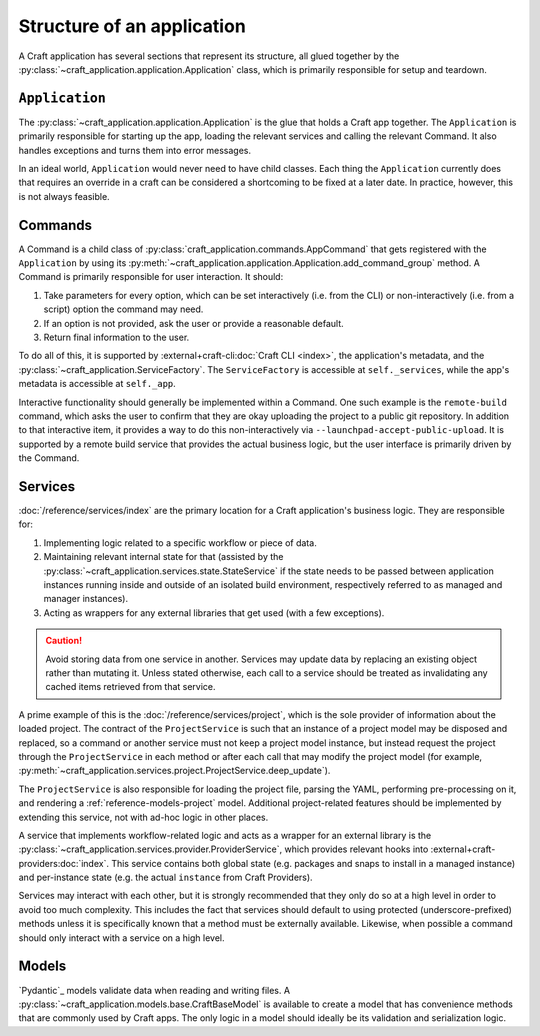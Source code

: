 .. _explanation_structure:

Structure of an application
===========================

A Craft application has several sections that represent its structure, all glued
together by the :py:class:`~craft_application.application.Application` class, which
is primarily responsible for setup and teardown.

``Application``
---------------

The :py:class:`~craft_application.application.Application` is the glue that holds a
Craft app together.  The ``Application`` is primarily responsible for starting up the
app, loading the relevant services and calling the relevant Command. It also handles
exceptions and turns them into error messages.

In an ideal world, ``Application`` would never need to have child
classes. Each thing the ``Application`` currently does that requires an override in a
craft can be considered a shortcoming to be fixed at a later date. In practice,
however, this is not always feasible.

Commands
--------

A Command is a child class of :py:class:`craft_application.commands.AppCommand` that
gets registered with the ``Application`` by using its
:py:meth:`~craft_application.application.Application.add_command_group` method.
A Command is primarily responsible for user interaction. It should:

1. Take parameters for every option, which can be set interactively (i.e. from
   the CLI) or non-interactively (i.e. from a script)
   option the command may need.
2. If an option is not provided, ask the user or provide a reasonable default.
3. Return final information to the user.

To do all of this, it is supported by :external+craft-cli:doc:`Craft CLI <index>`,
the application's metadata, and the
:py:class:`~craft_application.ServiceFactory`. The ``ServiceFactory``
is accessible at ``self._services``, while the app's metadata is accessible at
``self._app``.

Interactive functionality should generally be implemented within a Command.
One such example is the ``remote-build`` command, which asks the user to confirm
that they are okay uploading the project to a public git repository. In addition to
that interactive item, it provides a way to do this non-interactively via
``--launchpad-accept-public-upload``. It is supported by a remote build service that
provides the actual business logic, but the user interface is primarily driven
by the Command.

Services
--------

:doc:`/reference/services/index` are the primary location for a Craft application's
business logic. They are responsible for:

1. Implementing logic related to a specific workflow or piece of data.
2. Maintaining relevant internal state for that (assisted by the
   :py:class:`~craft_application.services.state.StateService` if the state needs to
   be passed between application instances running inside and outside of an 
   isolated build environment, respectively referred to as managed and manager
   instances).
3. Acting as wrappers for any external libraries that get used (with a few exceptions).

.. caution::

    Avoid storing data from one service in another. Services may update data by
    replacing an existing object rather than mutating it. Unless stated otherwise, each
    call to a service should be treated as invalidating any cached items retrieved
    from that service.

A prime example of this is the :doc:`/reference/services/project`, which is the sole
provider of information about the loaded project. The contract of the ``ProjectService``
is such that an instance of a project model may be disposed and replaced, so a command
or another service must not keep a project model instance, but instead request the
project through the ``ProjectService`` in each method or after each call that may
modify the project model (for example,
:py:meth:`~craft_application.services.project.ProjectService.deep_update`).

The ``ProjectService`` is also responsible for loading the project file, parsing
the YAML, performing pre-processing on it, and rendering a
:ref:`reference-models-project` model. Additional project-related features should be
implemented by extending this service, not with ad-hoc logic in other places.

A service that implements workflow-related logic and acts as a wrapper for an external
library is the :py:class:`~craft_application.services.provider.ProviderService`, which
provides relevant hooks into :external+craft-providers:doc:`index`. This service
contains both global state (e.g. packages and snaps to install in a managed instance)
and per-instance state (e.g. the actual ``instance`` from Craft Providers).

Services may interact with each other, but it is strongly recommended that they only do
so at a high level in order to avoid too much complexity. This includes the fact that
services should default to using protected (underscore-prefixed) methods unless it is
specifically known that a method must be externally available. Likewise, when possible
a command should only interact with a service on a high level.

Models
------

`Pydantic`_ models validate data when reading and writing files. A
:py:class:`~craft_application.models.base.CraftBaseModel` is available to create a
model that has convenience methods that are commonly used by Craft apps. The only
logic in a model should ideally be its validation and serialization logic.
